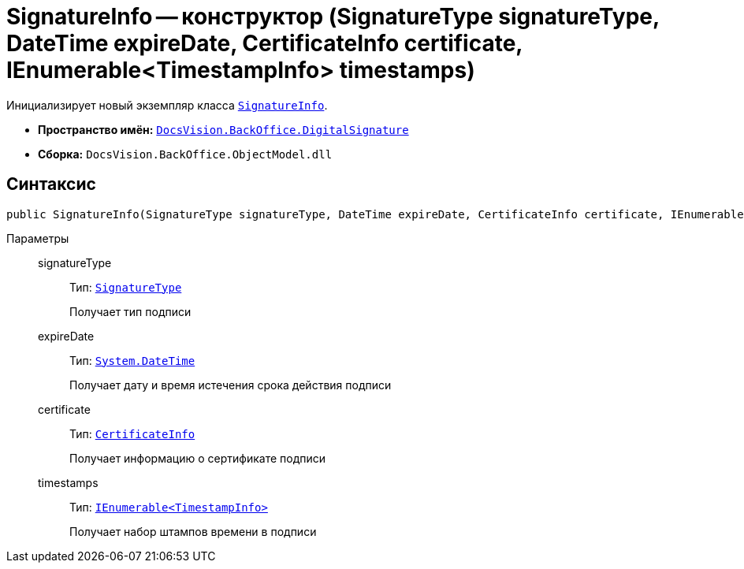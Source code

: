 = SignatureInfo -- конструктор (SignatureType signatureType, DateTime expireDate, CertificateInfo certificate, IEnumerable<TimestampInfo> timestamps)

Инициализирует новый экземпляр класса `xref:api/DocsVision/BackOffice/DigitalSignature/SignatureInfo_CL.adoc[SignatureInfo]`.

* *Пространство имён:* `xref:api/DocsVision/BackOffice/DigitalSignature/DigitalSignature_NS.adoc[DocsVision.BackOffice.DigitalSignature]`
* *Сборка:* `DocsVision.BackOffice.ObjectModel.dll`

== Синтаксис

[source,csharp]
----
public SignatureInfo(SignatureType signatureType, DateTime expireDate, CertificateInfo certificate, IEnumerable<TimestampInfo> timestamps)
----

Параметры::
signatureType:::
Тип: `xref:api/DocsVision/BackOffice/ObjectModel/SignatureType_EN.adoc[SignatureType]`
+
Получает тип подписи
expireDate:::
Тип: `http://msdn.microsoft.com/ru-ru/library/system.datetime.aspx[System.DateTime]`
+
Получает дату и время истечения срока действия подписи
certificate:::
Тип: `xref:api/DocsVision/BackOffice/DigitalSignature/CertificateInfo_CL.adoc[CertificateInfo]`
+
Получает информацию о сертификате подписи
timestamps:::
Тип: `xref:api/DocsVision/BackOffice/DigitalSignature/TimestampInfo_CL.adoc[IEnumerable<TimestampInfo>]`
+
Получает набор штампов времени в подписи

